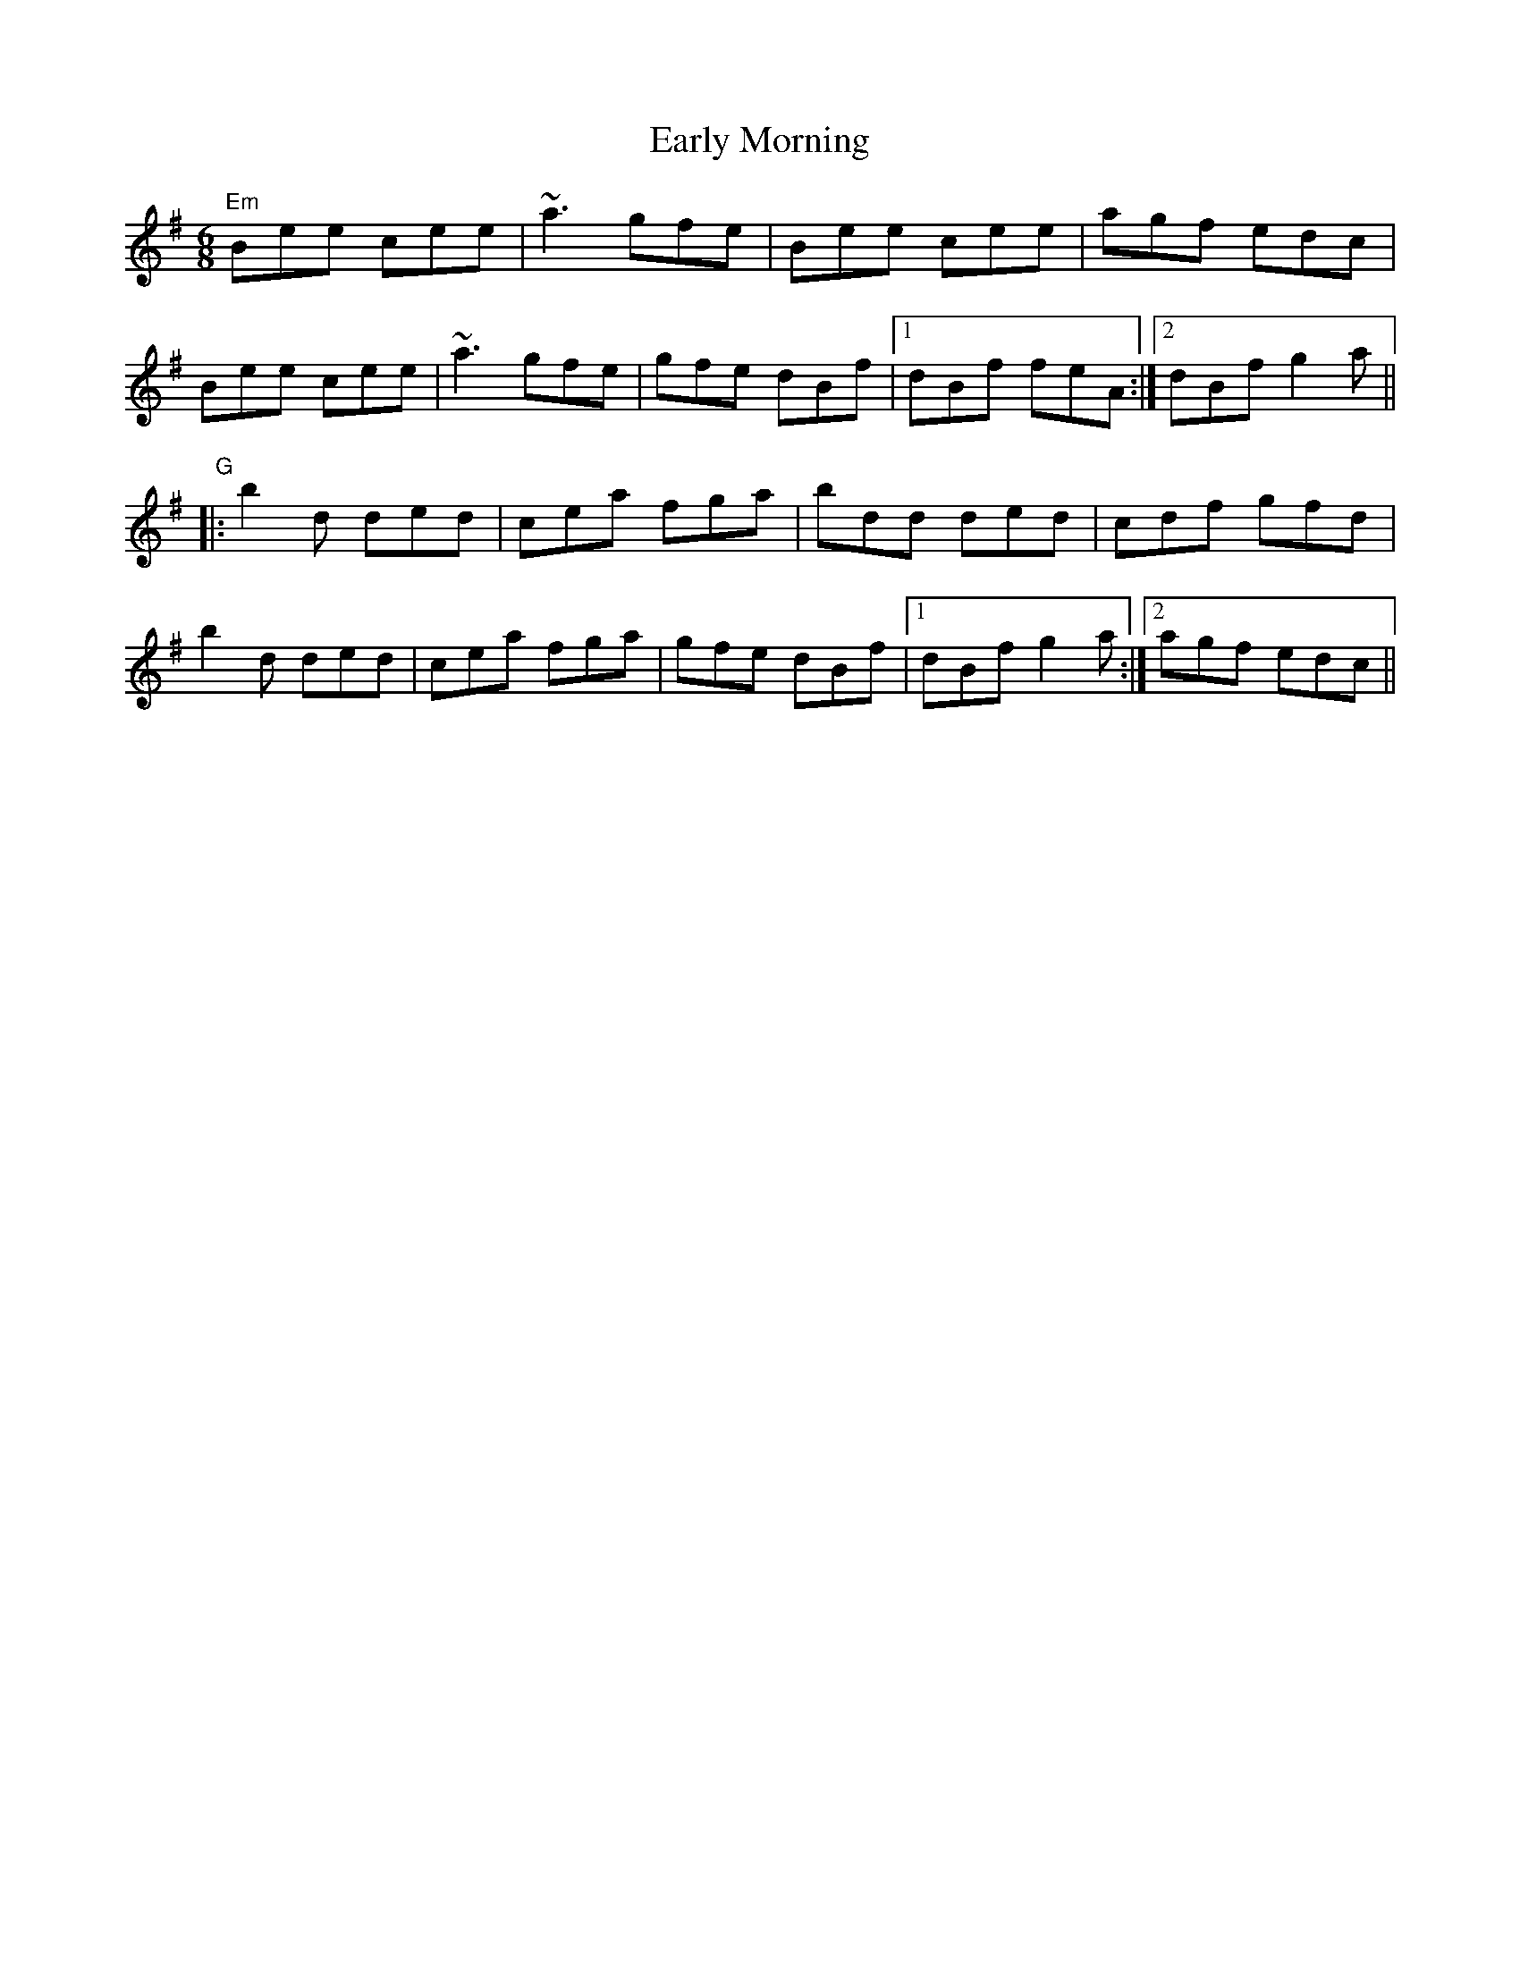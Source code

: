 X: 11389
T: Early Morning
R: jig
M: 6/8
K: Eminor
"Em"Bee cee|~a3 gfe|Bee cee|agf edc|
Bee cee|~a3 gfe|gfe dBf|1 dBf feA:|2 dBf g2a||
"G"|:b2d ded|cea fga|bdd ded|cdf gfd|
b2d ded|cea fga|gfe dBf|1 dBf g2a:|2 agf edc||

